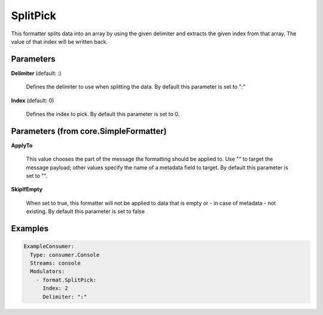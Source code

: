 .. Autogenerated by Gollum RST generator (docs/generator/*.go)

SplitPick
=========

This formatter splits data into an array by using the given delimiter and
extracts the given index from that array. The value of that index will be
written back.




Parameters
----------

**Delimiter** (default: :)

  Defines the delimiter to use when splitting the data.
  By default this parameter is set to ":"
  
  

**Index** (default: 0)

  Defines the index to pick.
  By default this parameter is set to 0.
  
  

Parameters (from core.SimpleFormatter)
--------------------------------------

**ApplyTo**

  This value chooses the part of the message the formatting
  should be applied to. Use "" to target the message payload; other values
  specify the name of a metadata field to target.
  By default this parameter is set to "".
  
  

**SkipIfEmpty**

  When set to true, this formatter will not be applied to data
  that is empty or - in case of metadata - not existing.
  By default this parameter is set to false
  
  

Examples
--------

.. code-block:: yaml

	 ExampleConsumer:
	   Type: consumer.Console
	   Streams: console
	   Modulators:
	     - format.SplitPick:
	       Index: 2
	       Delimiter: ":"






